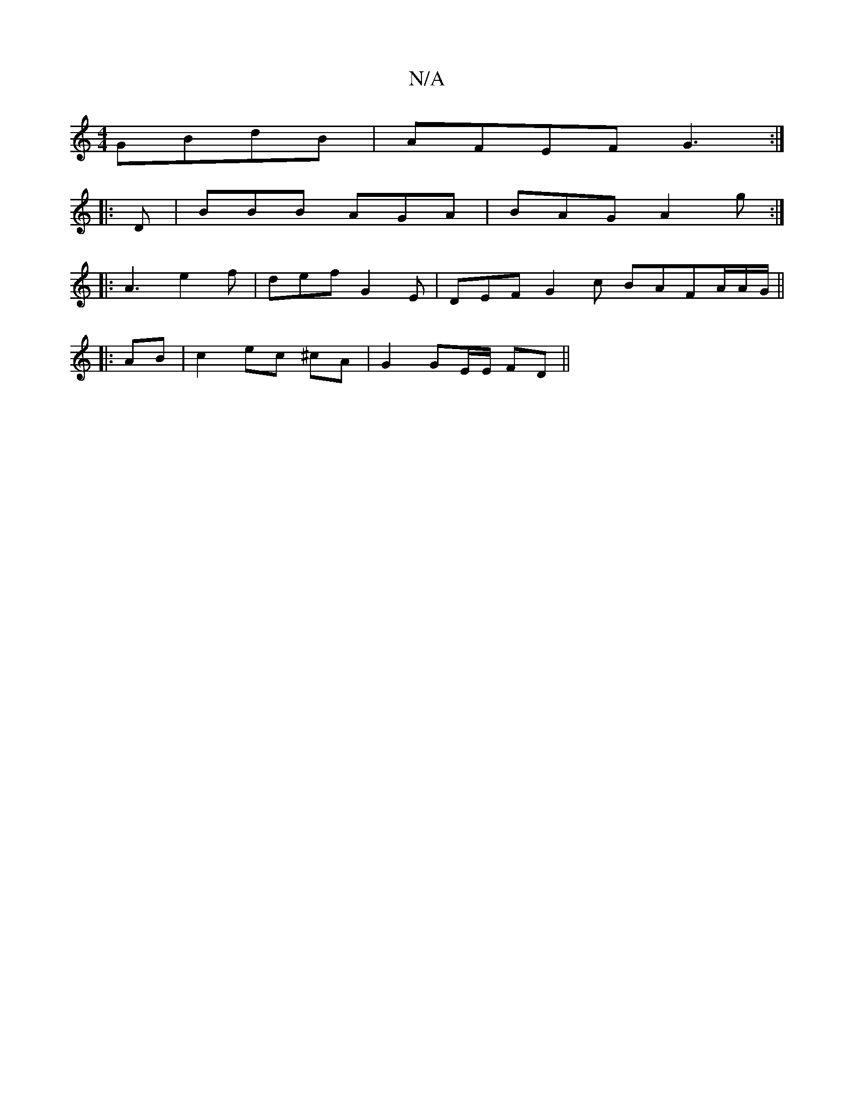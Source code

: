 X:1
T:N/A
M:4/4
R:N/A
K:Cmajor
GBdB|AFEF G3:|
|:D|BBB AGA|BAG A2g:|
[|: A3 e2 f | def G2 E | DEF G2 c BAFA/2A/2G/2 ||
|:AB|c2 ec ^cA | G2 GE/E/ FD ||

F3G A2A2:|
A3 AFE FAB | Adc ABc :|

~E2 BG FADF|GABc dAFd|
g2eg edB<B|1 A2d2 d>e